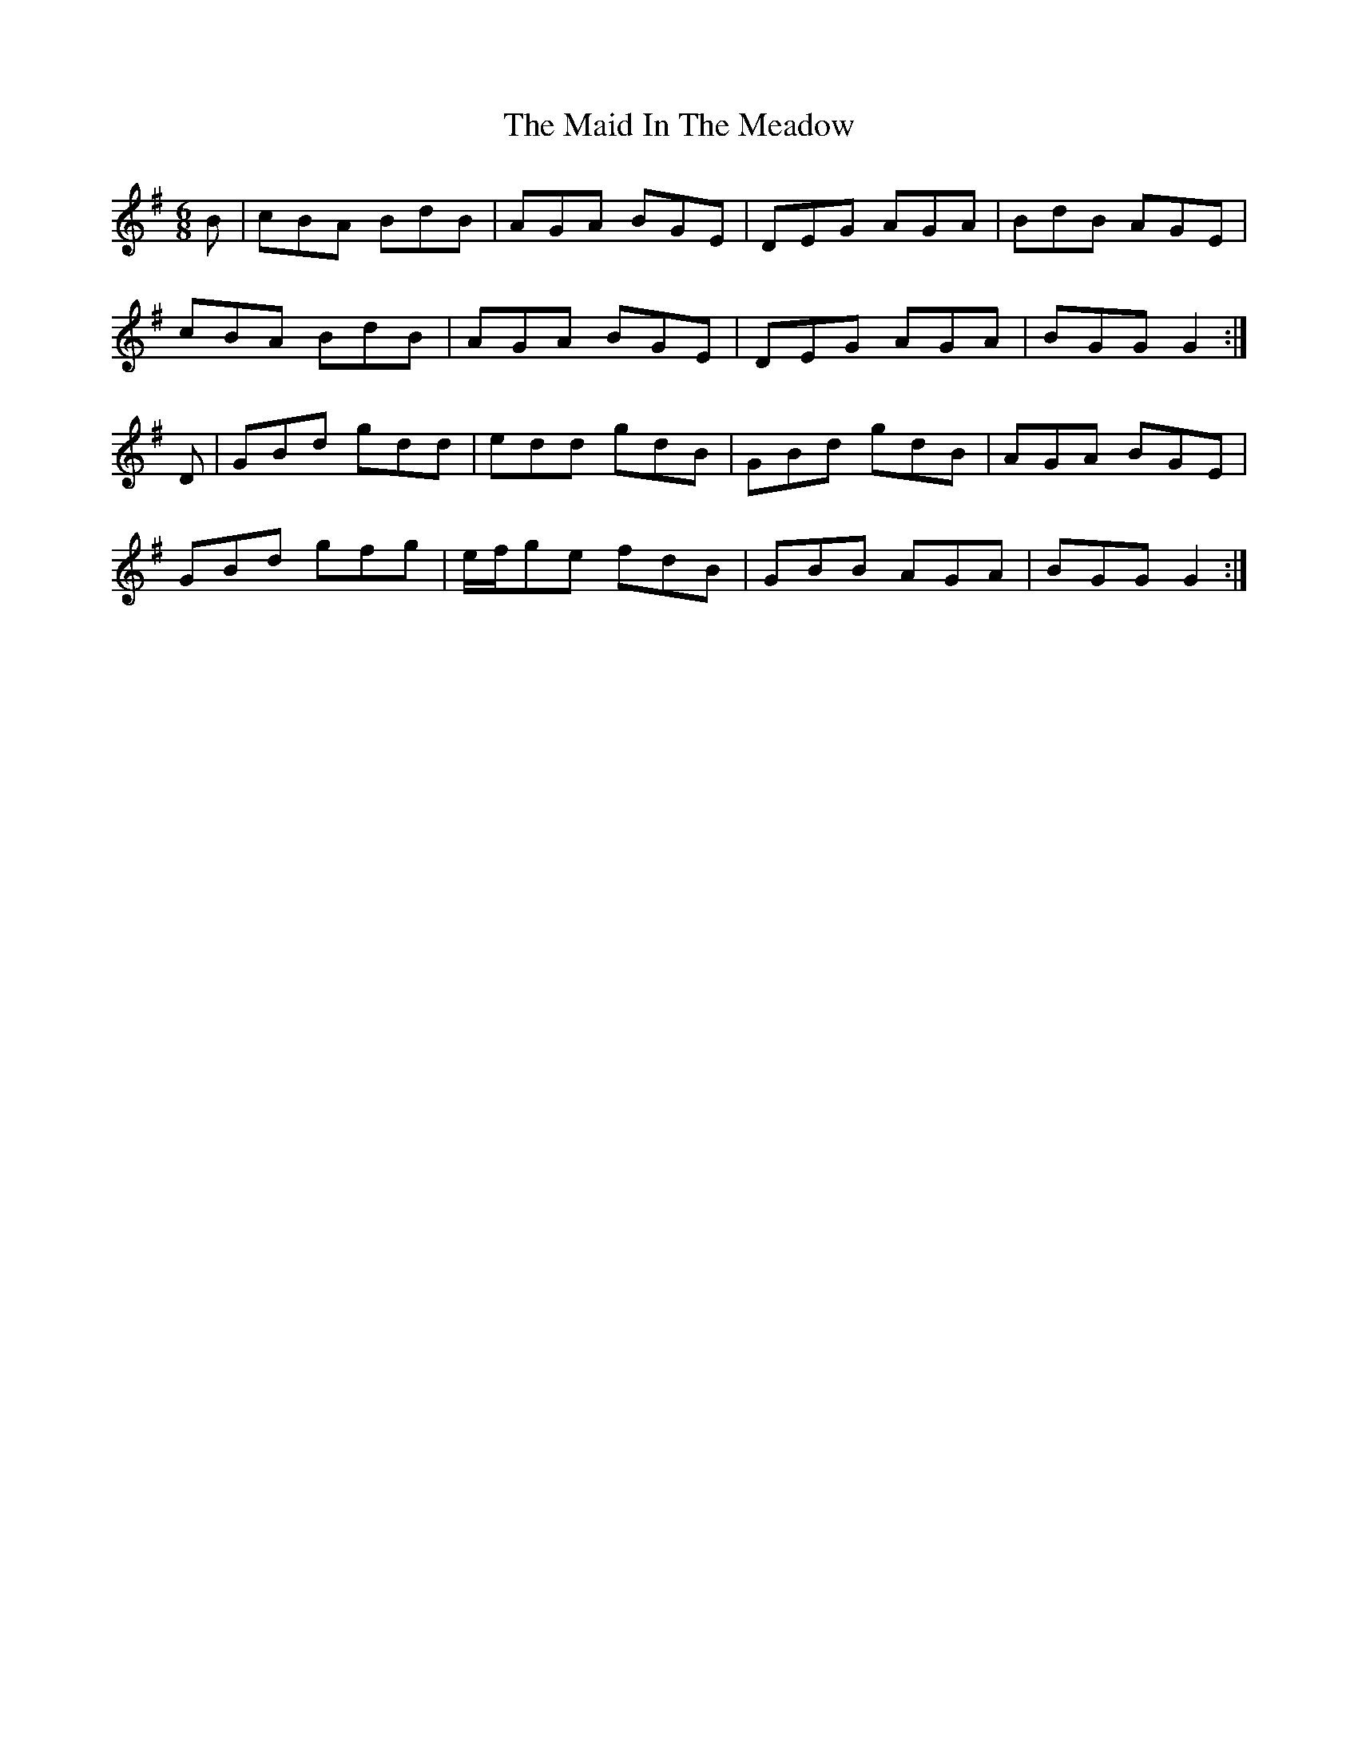 X: 24953
T: Maid In The Meadow, The
R: jig
M: 6/8
K: Gmajor
B|cBA BdB|AGA BGE|DEG AGA|BdB AGE|
cBA BdB|AGA BGE|DEG AGA|BGG G2:|
D|GBd gdd|edd gdB|GBd gdB|AGA BGE|
GBd gfg|e/f/ge fdB|GBB AGA|BGG G2:|

